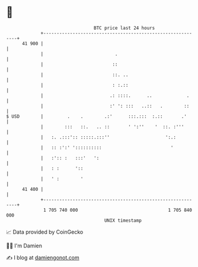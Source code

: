 * 👋

#+begin_example
                                    BTC price last 24 hours                    
                +------------------------------------------------------------+ 
         41 900 |                                                            | 
                |                           .                                | 
                |                          ::                                | 
                |                          ::. ..                            | 
                |                          : :.::                            | 
                |                         .: ::::.      ..             .     | 
                |                         :' ': :::   ..::   .        ::     | 
   $ USD        |         .    .        .:'      :::.:::  :.::       .'      | 
                |        :::   ::.   .. ::       ' ':''    '  ::. :'''       | 
                |   :. .:::':: :::::.:::''                     ':.:          | 
                |   :: :':' '::::::::::                          '           | 
                |   :':: :   :::'   ':                                       | 
                |   : :      '::                                             | 
                |   ' :        '                                             | 
         41 400 |                                                            | 
                +------------------------------------------------------------+ 
                 1 705 740 000                                  1 705 840 000  
                                        UNIX timestamp                         
#+end_example
📈 Data provided by CoinGecko

🧑‍💻 I'm Damien

✍️ I blog at [[https://www.damiengonot.com][damiengonot.com]]
